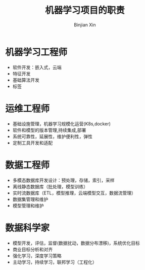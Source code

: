 #+title:     机器学习项目的职责
#+author:    Binjian Xin
#+email:     binjian.xin@hotmail.com
#+LATEX_COMPILER: xelatex
#+LATEX_CLASS: article
#+LATEX_CLASS_OPTIONS: [a4paper, 11pt]
#+LATEX_HEADER: \setmainfont{AdobeKaitiStd-Regular}
#+OPTIONS: tex:t
#+OPTIONS: ^:{}

* 机器学习工程师
- 软件开发：嵌入式，云端
- 特征开发
- 基础算法开发
- 标签
* 运维工程师
- 基础设施管理，机器学习规模化运营(K8s,docker)
- 软件和模型的版本管理,持续集成,部署
- 系统可靠性，延展性，维护便利性，弹性
- 定制工具开发和适配
* 数据工程师
- 多模态数据库开发设计：预处理，存储，索引，采样
- 离线静态数据库（批处理，模型训练）
- 实时流数据库（ETL，模型推理，云端模型交互，数据流管理）
- 数据集管理和维护
- 模型管理和维护
* 数据科学家
- 模型开发，评估，监督(数据扰动，数据分布漂移)，系统优化目标
- 商业目标分析和对齐
- 强化学习，深度学习策略
- 主动学习，持续学习，联邦学习（工程化）
